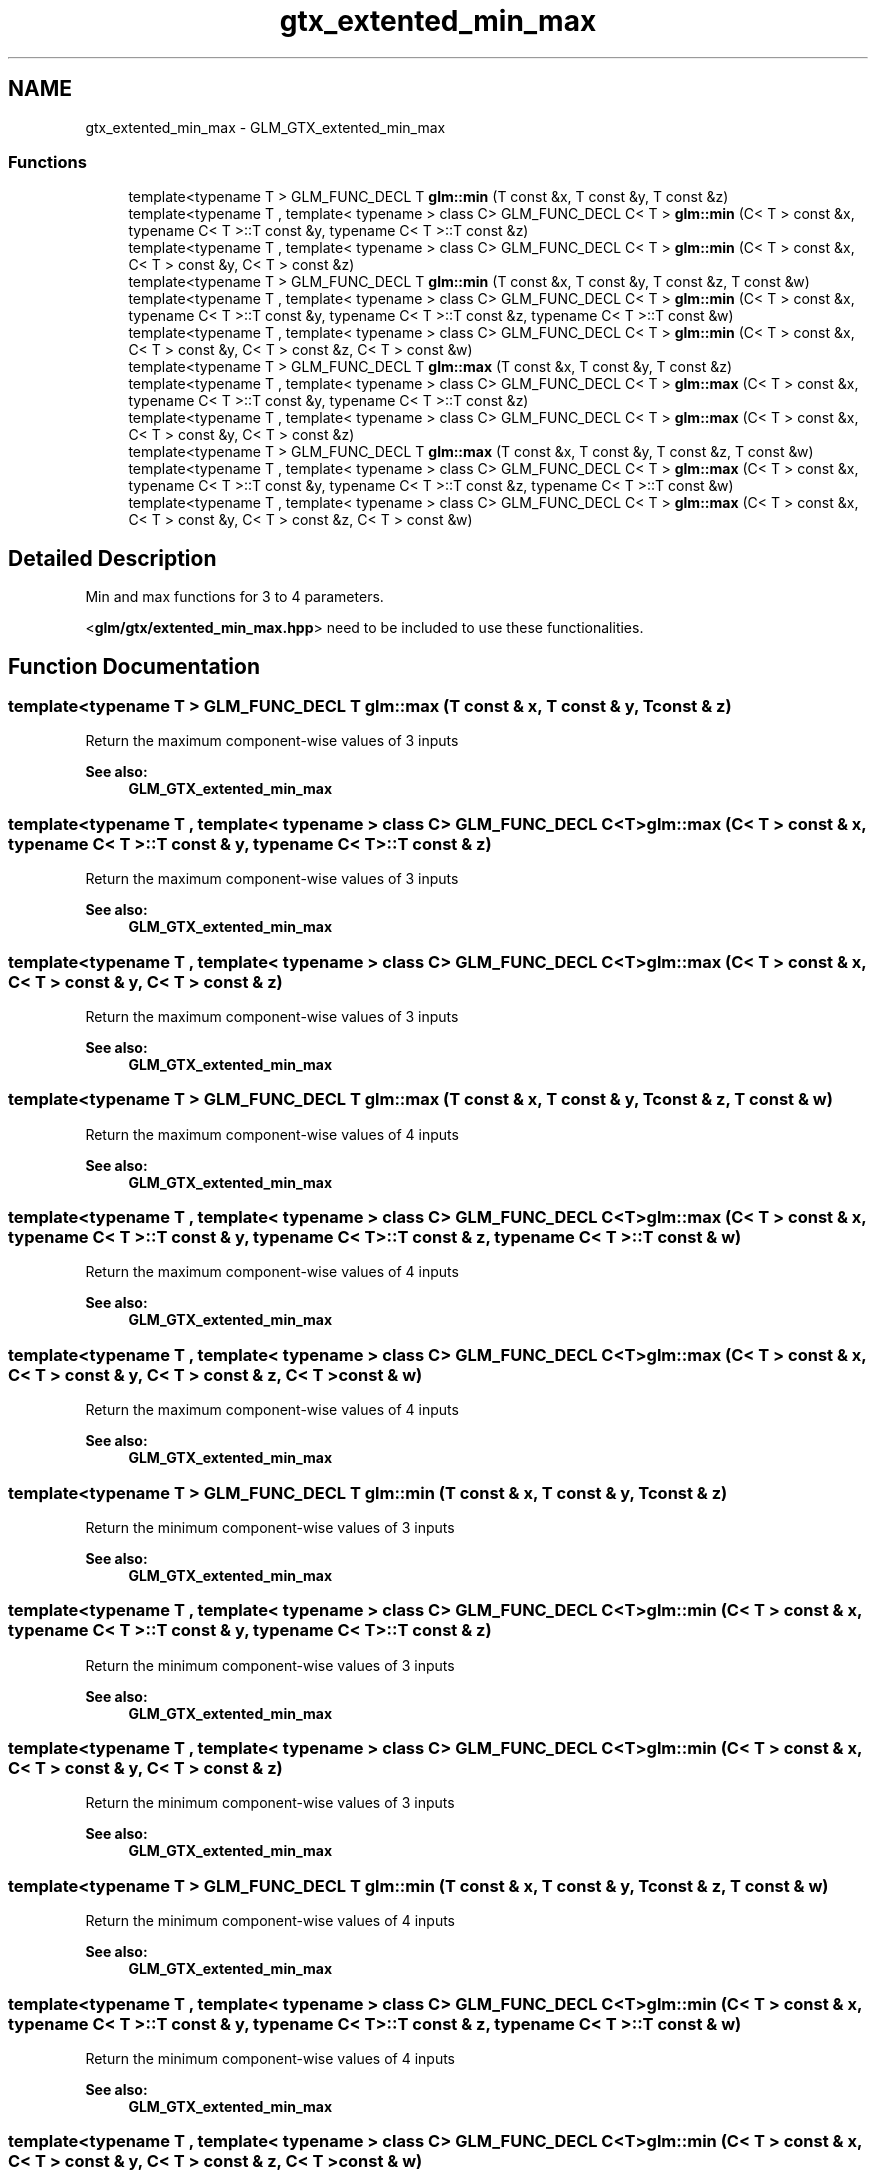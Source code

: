 .TH "gtx_extented_min_max" 3 "Tue Nov 24 2015" "Version 0.0.0.1" "Fusion3D" \" -*- nroff -*-
.ad l
.nh
.SH NAME
gtx_extented_min_max \- GLM_GTX_extented_min_max
.SS "Functions"

.in +1c
.ti -1c
.RI "template<typename T > GLM_FUNC_DECL T \fBglm::min\fP (T const &x, T const &y, T const &z)"
.br
.ti -1c
.RI "template<typename T , template< typename > class C> GLM_FUNC_DECL C< T > \fBglm::min\fP (C< T > const &x, typename C< T >::T const &y, typename C< T >::T const &z)"
.br
.ti -1c
.RI "template<typename T , template< typename > class C> GLM_FUNC_DECL C< T > \fBglm::min\fP (C< T > const &x, C< T > const &y, C< T > const &z)"
.br
.ti -1c
.RI "template<typename T > GLM_FUNC_DECL T \fBglm::min\fP (T const &x, T const &y, T const &z, T const &w)"
.br
.ti -1c
.RI "template<typename T , template< typename > class C> GLM_FUNC_DECL C< T > \fBglm::min\fP (C< T > const &x, typename C< T >::T const &y, typename C< T >::T const &z, typename C< T >::T const &w)"
.br
.ti -1c
.RI "template<typename T , template< typename > class C> GLM_FUNC_DECL C< T > \fBglm::min\fP (C< T > const &x, C< T > const &y, C< T > const &z, C< T > const &w)"
.br
.ti -1c
.RI "template<typename T > GLM_FUNC_DECL T \fBglm::max\fP (T const &x, T const &y, T const &z)"
.br
.ti -1c
.RI "template<typename T , template< typename > class C> GLM_FUNC_DECL C< T > \fBglm::max\fP (C< T > const &x, typename C< T >::T const &y, typename C< T >::T const &z)"
.br
.ti -1c
.RI "template<typename T , template< typename > class C> GLM_FUNC_DECL C< T > \fBglm::max\fP (C< T > const &x, C< T > const &y, C< T > const &z)"
.br
.ti -1c
.RI "template<typename T > GLM_FUNC_DECL T \fBglm::max\fP (T const &x, T const &y, T const &z, T const &w)"
.br
.ti -1c
.RI "template<typename T , template< typename > class C> GLM_FUNC_DECL C< T > \fBglm::max\fP (C< T > const &x, typename C< T >::T const &y, typename C< T >::T const &z, typename C< T >::T const &w)"
.br
.ti -1c
.RI "template<typename T , template< typename > class C> GLM_FUNC_DECL C< T > \fBglm::max\fP (C< T > const &x, C< T > const &y, C< T > const &z, C< T > const &w)"
.br
.in -1c
.SH "Detailed Description"
.PP 
Min and max functions for 3 to 4 parameters\&.
.PP
<\fBglm/gtx/extented_min_max\&.hpp\fP> need to be included to use these functionalities\&. 
.SH "Function Documentation"
.PP 
.SS "template<typename T > GLM_FUNC_DECL T glm::max (T const & x, T const & y, T const & z)"
Return the maximum component-wise values of 3 inputs 
.PP
\fBSee also:\fP
.RS 4
\fBGLM_GTX_extented_min_max\fP 
.RE
.PP

.SS "template<typename T , template< typename > class C> GLM_FUNC_DECL C<T> glm::max (C< T > const & x, typename C< T >::T const & y, typename C< T >::T const & z)"
Return the maximum component-wise values of 3 inputs 
.PP
\fBSee also:\fP
.RS 4
\fBGLM_GTX_extented_min_max\fP 
.RE
.PP

.SS "template<typename T , template< typename > class C> GLM_FUNC_DECL C<T> glm::max (C< T > const & x, C< T > const & y, C< T > const & z)"
Return the maximum component-wise values of 3 inputs 
.PP
\fBSee also:\fP
.RS 4
\fBGLM_GTX_extented_min_max\fP 
.RE
.PP

.SS "template<typename T > GLM_FUNC_DECL T glm::max (T const & x, T const & y, T const & z, T const & w)"
Return the maximum component-wise values of 4 inputs 
.PP
\fBSee also:\fP
.RS 4
\fBGLM_GTX_extented_min_max\fP 
.RE
.PP

.SS "template<typename T , template< typename > class C> GLM_FUNC_DECL C<T> glm::max (C< T > const & x, typename C< T >::T const & y, typename C< T >::T const & z, typename C< T >::T const & w)"
Return the maximum component-wise values of 4 inputs 
.PP
\fBSee also:\fP
.RS 4
\fBGLM_GTX_extented_min_max\fP 
.RE
.PP

.SS "template<typename T , template< typename > class C> GLM_FUNC_DECL C<T> glm::max (C< T > const & x, C< T > const & y, C< T > const & z, C< T > const & w)"
Return the maximum component-wise values of 4 inputs 
.PP
\fBSee also:\fP
.RS 4
\fBGLM_GTX_extented_min_max\fP 
.RE
.PP

.SS "template<typename T > GLM_FUNC_DECL T glm::min (T const & x, T const & y, T const & z)"
Return the minimum component-wise values of 3 inputs 
.PP
\fBSee also:\fP
.RS 4
\fBGLM_GTX_extented_min_max\fP 
.RE
.PP

.SS "template<typename T , template< typename > class C> GLM_FUNC_DECL C<T> glm::min (C< T > const & x, typename C< T >::T const & y, typename C< T >::T const & z)"
Return the minimum component-wise values of 3 inputs 
.PP
\fBSee also:\fP
.RS 4
\fBGLM_GTX_extented_min_max\fP 
.RE
.PP

.SS "template<typename T , template< typename > class C> GLM_FUNC_DECL C<T> glm::min (C< T > const & x, C< T > const & y, C< T > const & z)"
Return the minimum component-wise values of 3 inputs 
.PP
\fBSee also:\fP
.RS 4
\fBGLM_GTX_extented_min_max\fP 
.RE
.PP

.SS "template<typename T > GLM_FUNC_DECL T glm::min (T const & x, T const & y, T const & z, T const & w)"
Return the minimum component-wise values of 4 inputs 
.PP
\fBSee also:\fP
.RS 4
\fBGLM_GTX_extented_min_max\fP 
.RE
.PP

.SS "template<typename T , template< typename > class C> GLM_FUNC_DECL C<T> glm::min (C< T > const & x, typename C< T >::T const & y, typename C< T >::T const & z, typename C< T >::T const & w)"
Return the minimum component-wise values of 4 inputs 
.PP
\fBSee also:\fP
.RS 4
\fBGLM_GTX_extented_min_max\fP 
.RE
.PP

.SS "template<typename T , template< typename > class C> GLM_FUNC_DECL C<T> glm::min (C< T > const & x, C< T > const & y, C< T > const & z, C< T > const & w)"
Return the minimum component-wise values of 4 inputs 
.PP
\fBSee also:\fP
.RS 4
\fBGLM_GTX_extented_min_max\fP 
.RE
.PP

.SH "Author"
.PP 
Generated automatically by Doxygen for Fusion3D from the source code\&.
